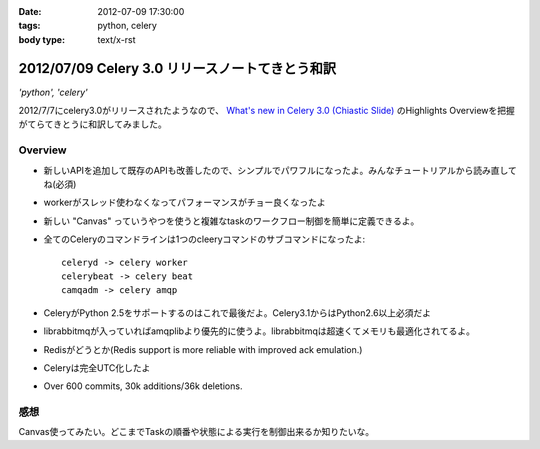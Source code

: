 :date: 2012-07-09 17:30:00
:tags: python, celery
:body type: text/x-rst

==========================================================
2012/07/09 Celery 3.0 リリースノートてきとう和訳
==========================================================

*'python', 'celery'*


2012/7/7にcelery3.0がリリースされたようなので、 `What's new in Celery 3.0 (Chiastic Slide)`_ のHighlights Overviewを把握がてらてきとうに和訳してみました。

.. _`What's new in Celery 3.0 (Chiastic Slide)`: http://docs.celeryproject.org/en/latest/whatsnew-3.0.html


Overview
==============

* 新しいAPIを追加して既存のAPIも改善したので、シンプルでパワフルになったよ。みんなチュートリアルから読み直してね(必須)
* workerがスレッド使わなくなってパフォーマンスがチョー良くなったよ
* 新しい "Canvas" っていうやつを使うと複雑なtaskのワークフロー制御を簡単に定義できるよ。
* 全てのCeleryのコマンドラインは1つのcleeryコマンドのサブコマンドになったよ::

     celeryd -> celery worker
     celerybeat -> celery beat
     camqadm -> celery amqp

* CeleryがPython 2.5をサポートするのはこれで最後だよ。Celery3.1からはPython2.6以上必須だよ
* librabbitmqが入っていればamqplibより優先的に使うよ。librabbitmqは超速くてメモリも最適化されてるよ。
* Redisがどうとか(Redis support is more reliable with improved ack emulation.)
* Celeryは完全UTC化したよ
* Over 600 commits, 30k additions/36k deletions.


感想
======

Canvas使ってみたい。どこまでTaskの順番や状態による実行を制御出来るか知りたいな。

